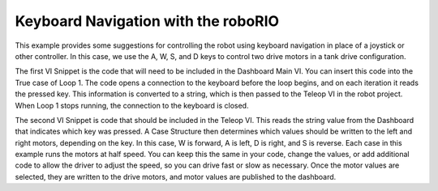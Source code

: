 Keyboard Navigation with the roboRIO
====================================

.. image::images/ni-logo.png

This example provides some suggestions for controlling the robot using keyboard navigation in place of a joystick or other controller.  In this case, we use the A, W, S, and D keys to control two drive motors in a tank drive configuration.

The first VI Snippet is the code that will need to be included in the Dashboard Main VI.  You can insert this code into the True case of Loop 1.  The code opens a connection to the keyboard before the loop begins, and on each iteration it reads the pressed key.  This information is converted to a string, which is then passed to the Teleop VI in the robot project.  When Loop 1 stops running, the connection to the keyboard is closed.

.. image::images/keyboard-navigation-with-the-roborio.png

The second VI Snippet is code that should be included in the Teleop VI.  This reads the string value from the Dashboard that indicates which key was pressed.  A Case Structure then determines which values should be written to the left and right motors, depending on the key.  In this case, W is forward, A is left, D is right, and S is reverse.  Each case in this example runs the motors at half speed.  You can keep this the same in your code, change the values, or add additional code to allow the driver to adjust the speed, so you can drive fast or slow as necessary.  Once the motor values are selected, they are written to the drive motors, and motor values are published to the dashboard.
